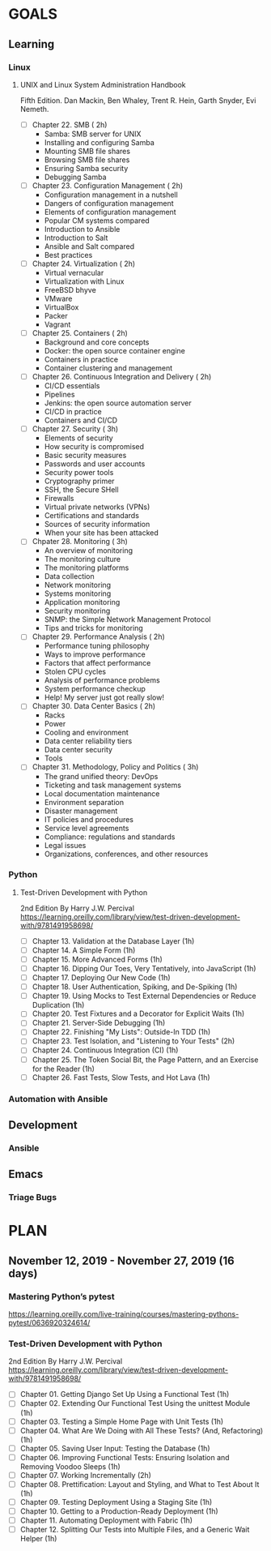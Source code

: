 #+AUTHOR: Akshay Gaikwad
#+EMAIL: akgaikwad001@gmail.com
#+TAGS: read write dev ops event meeting # Need to be category
* GOALS
** Learning
*** Linux
**** UNIX and Linux System Administration Handbook
:PROPERTIES:
:ESTIMATED:
:ACTUAL:
:OWNER: akshay196
:ID: READ.1555428478
:TASKID: READ.1555428478
:END:
Fifth Edition.
Dan Mackin, Ben Whaley, Trent R. Hein, Garth Snyder, Evi Nemeth.
- [ ] Chapter 22. SMB                                   ( 2h)
  - Samba: SMB server for UNIX
  - Installing and configuring Samba
  - Mounting SMB file shares
  - Browsing SMB file shares
  - Ensuring Samba security
  - Debugging Samba
- [ ] Chapter 23. Configuration Management              ( 2h)
  - Configuration management in a nutshell
  - Dangers of configuration management
  - Elements of configuration management
  - Popular CM systems compared
  - Introduction to Ansible
  - Introduction to Salt
  - Ansible and Salt compared
  - Best practices
- [ ] Chapter 24. Virtualization                        ( 2h)
  - Virtual vernacular
  - Virtualization with Linux
  - FreeBSD bhyve
  - VMware
  - VirtualBox
  - Packer
  - Vagrant
- [ ] Chapter 25. Containers                            ( 2h)
  - Background and core concepts
  - Docker: the open source container engine
  - Containers in practice
  - Container clustering and management
- [ ] Chapter 26. Continuous Integration and Delivery   ( 2h)
  - CI/CD essentials
  - Pipelines
  - Jenkins: the open source automation server
  - CI/CD in practice
  - Containers and CI/CD
- [ ] Chapter 27. Security                              ( 3h)
  - Elements of security
  - How security is compromised
  - Basic security measures
  - Passwords and user accounts
  - Security power tools
  - Cryptography primer
  - SSH, the Secure SHell
  - Firewalls
  - Virtual private networks (VPNs)
  - Certifications and standards
  - Sources of security information
  - When your site has been attacked
- [ ] Chpater 28. Monitoring                            ( 3h)
  - An overview of monitoring
  - The monitoring culture
  - The monitoring platforms
  - Data collection
  - Network monitoring
  - Systems monitoring
  - Application monitoring
  - Security monitoring
  - SNMP: the Simple Network Management Protocol
  - Tips and tricks for monitoring
- [ ] Chapter 29. Performance Analysis                  ( 2h)
  - Performance tuning philosophy
  - Ways to improve performance
  - Factors that affect performance
  - Stolen CPU cycles
  - Analysis of performance problems
  - System performance checkup
  - Help! My server just got really slow!
- [ ] Chapter 30. Data Center Basics                    ( 2h)
  - Racks
  - Power
  - Cooling and environment
  - Data center reliability tiers
  - Data center security
  - Tools
- [ ] Chapter 31. Methodology, Policy and Politics      ( 3h)
  - The grand unified theory: DevOps
  - Ticketing and task management systems
  - Local documentation maintenance
  - Environment separation
  - Disaster management
  - IT policies and procedures
  - Service level agreements
  - Compliance: regulations and standards
  - Legal issues
  - Organizations, conferences, and other resources
*** Python
**** Test-Driven Development with Python
     2nd Edition
     By Harry J.W. Percival
     https://learning.oreilly.com/library/view/test-driven-development-with/9781491958698/
     :PROPERTIES:
     :ESTIMATED:
     :ACTUAL:
     :OWNER: akshay196
     :ID: READ.1573574122
     :TASKID: READ.1573574122
     :END:
     - [ ] Chapter 13. Validation at the Database Layer                                              (1h)
     - [ ] Chapter 14. A Simple Form                                                                 (1h)
     - [ ] Chapter 15. More Advanced Forms                                                           (1h)
     - [ ] Chapter 16. Dipping Our Toes, Very Tentatively, into JavaScript                           (1h)
     - [ ] Chapter 17. Deploying Our New Code                                                        (1h)
     - [ ] Chapter 18. User Authentication, Spiking, and De-Spiking                                  (1h)
     - [ ] Chapter 19. Using Mocks to Test External Dependencies or Reduce Duplication               (1h)
     - [ ] Chapter 20. Test Fixtures and a Decorator for Explicit Waits                              (1h)
     - [ ] Chapter 21. Server-Side Debugging                                                         (1h)
     - [ ] Chapter 22. Finishing "My Lists": Outside-In TDD                                          (1h)
     - [ ] Chapter 23. Test Isolation, and "Listening to Your Tests"                                 (2h)
     - [ ] Chapter 24. Continuous Integration (CI)                                                   (1h)
     - [ ] Chapter 25. The Token Social Bit, the Page Pattern, and an Exercise for the Reader        (1h)
     - [ ] Chapter 26. Fast Tests, Slow Tests, and Hot Lava                                          (1h)

*** Automation with Ansible
** Development
*** Ansible
** Emacs
*** Triage Bugs
* PLAN
** November  12, 2019 - November  27, 2019 (16 days)
   :PROPERTIES:
   :wpd-akshay196: 1
   :END:
*** Mastering Python’s pytest
    https://learning.oreilly.com/live-training/courses/mastering-pythons-pytest/0636920324614/
    :PROPERTIES:
    :ESTIMATED: 3
    :ACTUAL:
    :OWNER: akshay196
    :ID: READ.1573573996
    :TASKID: READ.1573573996
    :END:
*** Test-Driven Development with Python
    2nd Edition
    By Harry J.W. Percival
    https://learning.oreilly.com/library/view/test-driven-development-with/9781491958698/
    :PROPERTIES:
    :ESTIMATED: 13
    :ACTUAL:
    :OWNER: akshay196
    :ID: READ.1573574122
    :TASKID: READ.1573574122
    :END:
    - [ ] Chapter 01. Getting Django Set Up Using a Functional Test                                 (1h)
    - [ ] Chapter 02. Extending Our Functional Test Using the unittest Module                       (1h)
    - [ ] Chapter 03. Testing a Simple Home Page with Unit Tests                                    (1h)
    - [ ] Chapter 04. What Are We Doing with All These Tests? (And, Refactoring)                    (1h)
    - [ ] Chapter 05. Saving User Input: Testing the Database                                       (1h)
    - [ ] Chapter 06. Improving Functional Tests: Ensuring Isolation and Removing Voodoo Sleeps     (1h)
    - [ ] Chapter 07. Working Incrementally                                                         (2h)
    - [ ] Chapter 08. Prettification: Layout and Styling, and What to Test About It                 (1h)
    - [ ] Chapter 09. Testing Deployment Using a Staging Site                                       (1h)
    - [ ] Chapter 10. Getting to a Production-Ready Deployment                                      (1h)
    - [ ] Chapter 11. Automating Deployment with Fabric                                             (1h)
    - [ ] Chapter 12. Splitting Our Tests into Multiple Files, and a Generic Wait Helper            (1h)
